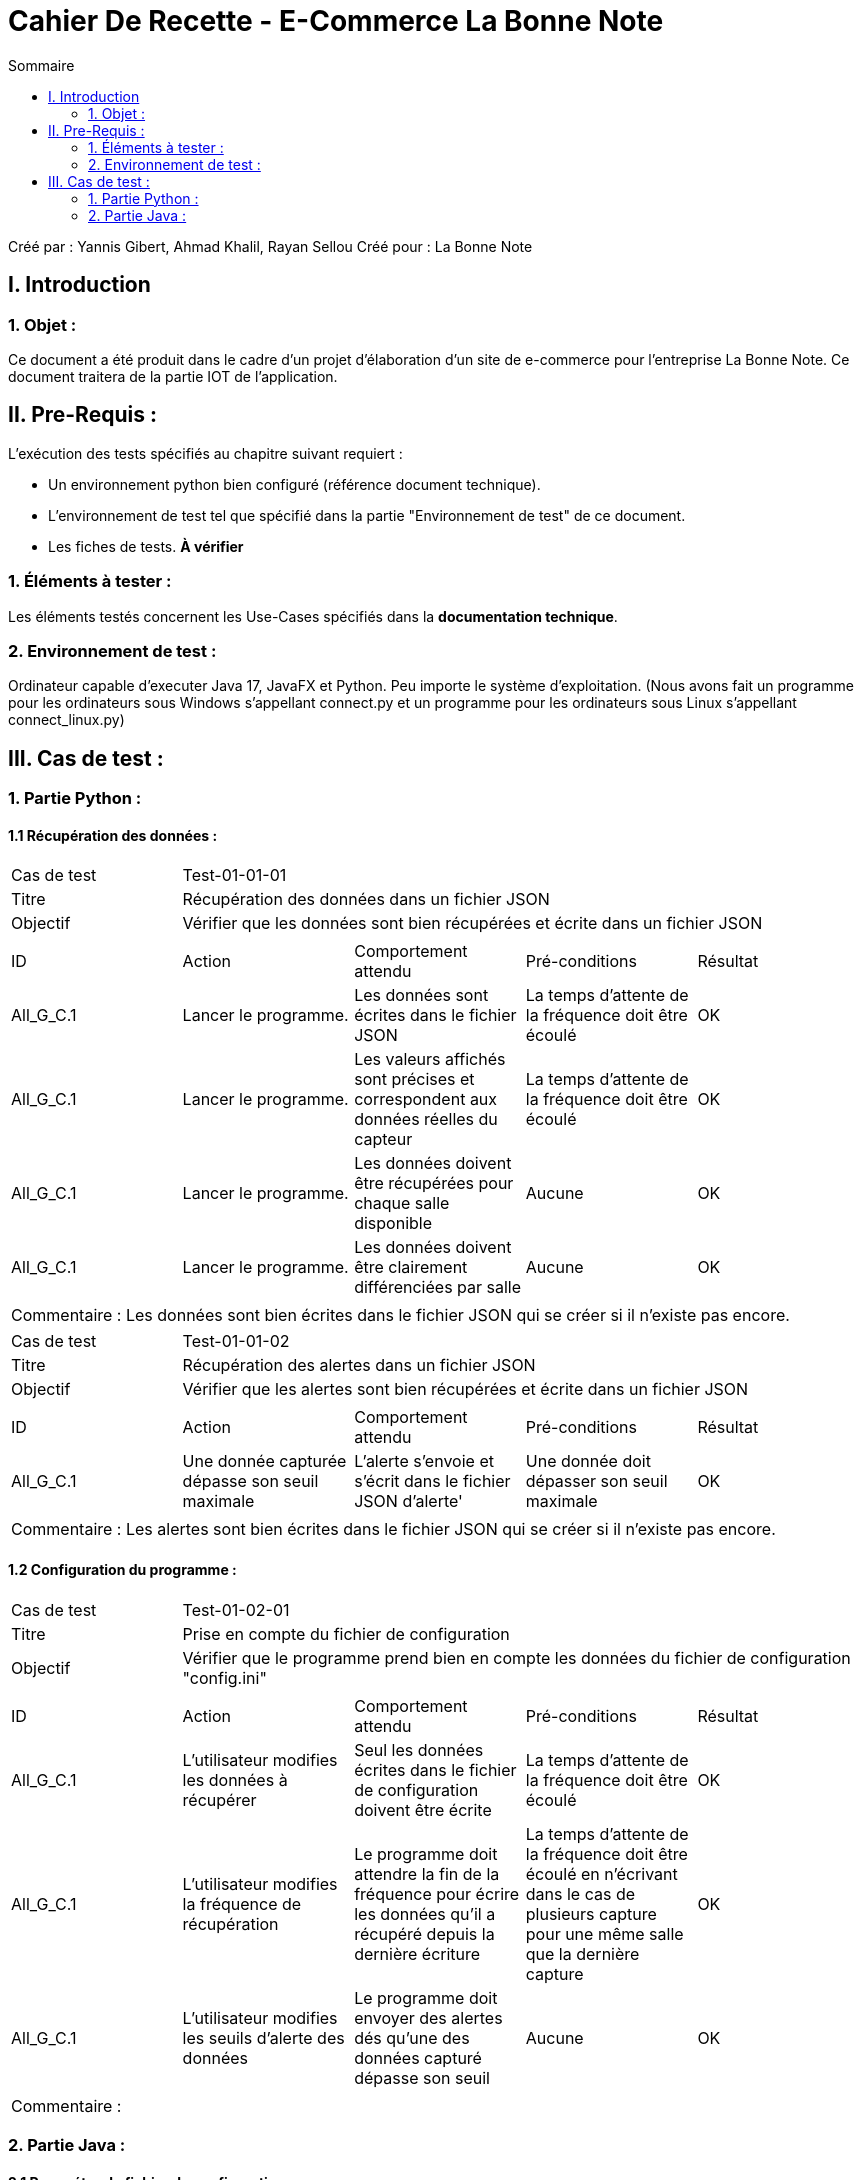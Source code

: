 = Cahier De Recette - E-Commerce La Bonne Note
:toc:
:toc-title: Sommaire

:Entreprise: La Bonne Note
:Equipe: 12

Créé par : Yannis Gibert, Ahmad Khalil, Rayan Sellou
Créé pour :  La Bonne Note

 



== I. Introduction
=== 1. Objet :
[.text-justify]
Ce document a été produit dans le cadre d'un projet d'élaboration d'un site de e-commerce pour l'entreprise La Bonne Note. Ce document traitera de la partie IOT de l'application.


== II. Pre-Requis :
[.text-justify]
L'exécution des tests spécifiés au chapitre suivant requiert :

* Un environnement python bien configuré (référence document technique).
* L'environnement de test tel que spécifié dans la partie "Environnement de test" de ce document.
* Les fiches de tests. *À vérifier*


=== 1. Éléments à tester :
[.text-justify]
Les éléments testés concernent les Use-Cases spécifiés dans la *documentation technique*.


=== 2. Environnement de test :
[.text-justify]
Ordinateur capable d'executer Java 17, JavaFX et Python.
Peu importe le système d'exploitation.
(Nous avons fait un programme pour les ordinateurs sous Windows s'appellant connect.py et un programme pour les ordinateurs sous Linux s'appellant connect_linux.py)




== III. Cas de test :
=== 1. Partie Python :

==== 1.1 Récupération des données :

|====

>|Cas de test 4+|Test-01-01-01
>|Titre 4+|Récupération des données dans un fichier JSON
>|Objectif 4+| Vérifier que les données sont bien récupérées et écrite dans un fichier JSON 

5+|
^|ID ^|Action ^|Comportement attendu ^|Pré-conditions ^|Résultat
^|All_G_C.1 ^|Lancer le programme. ^|Les données sont écrites dans le fichier JSON ^| La temps d'attente de la fréquence doit être écoulé ^|OK
^|All_G_C.1 ^|Lancer le programme. ^|Les valeurs affichés sont précises et correspondent aux données réelles du capteur ^| La temps d'attente de la fréquence doit être écoulé ^|OK
^|All_G_C.1 ^|Lancer le programme. ^|Les données doivent être récupérées pour chaque salle disponible ^| Aucune ^|OK
^|All_G_C.1 ^|Lancer le programme. ^|Les données doivent être clairement différenciées par salle ^| Aucune ^|OK

5+|

5+|Commentaire :
Les données sont bien écrites dans le fichier JSON qui se créer si il n'existe pas encore.
|====

|====

>|Cas de test 4+|Test-01-01-02
>|Titre 4+|Récupération des alertes dans un fichier JSON
>|Objectif 4+| Vérifier que les alertes sont bien récupérées et écrite dans un fichier JSON 

5+|
^|ID ^|Action ^|Comportement attendu ^|Pré-conditions ^|Résultat
^|All_G_C.1 ^|Une donnée capturée dépasse son seuil maximale ^|L'alerte s'envoie et s'écrit dans le fichier JSON d'alerte' ^| Une donnée doit dépasser son seuil maximale ^|OK

5+|

5+|Commentaire :
Les alertes sont bien écrites dans le fichier JSON qui se créer si il n'existe pas encore.
|====

==== 1.2 Configuration du programme :
|====

>|Cas de test 4+|Test-01-02-01
>|Titre 4+|Prise en compte du fichier de configuration
>|Objectif 4+| Vérifier que le programme prend bien en compte les données du fichier de configuration "config.ini"

5+|
^|ID ^|Action ^|Comportement attendu ^|Pré-conditions ^|Résultat
^|All_G_C.1 ^|L'utilisateur modifies les données à récupérer ^|Seul les données écrites dans le fichier de configuration doivent être écrite ^| La temps d'attente de la fréquence doit être écoulé ^|OK
^|All_G_C.1 ^|L'utilisateur modifies la fréquence de récupération ^|Le programme doit attendre la fin de la fréquence pour écrire les données qu'il a récupéré depuis la dernière écriture ^| La temps d'attente de la fréquence doit être écoulé en n'écrivant dans le cas de plusieurs capture pour une même salle que la dernière capture ^|OK
^|All_G_C.1 ^|L'utilisateur modifies les seuils d'alerte des données ^|Le programme doit envoyer des alertes dés qu'une des données capturé dépasse son seuil ^| Aucune ^|OK
5+|

5+|Commentaire :

|====

=== 2. Partie Java :
==== 2.1 Paramétrer le fichier de configuration :

|====

>|Cas de test 4+|Test-02-01-01
>|Titre 4+|Ouverture de la scène pour entrer les données de configuration
>|Objectif 4+| Vérifier que la scène de configuration s'affiche bien comme prévu
5+|
^|ID ^|Action ^|Comportement attendu ^|Pré-conditions ^|Résultat
^|All_G_C.1 ^|Cliquer sur le bouton "fichier de configuration" ^|La scène de configuration du fichier doit apparaître ^| L'application doit être lancé ^|OK
5+|

|====

|====

>|Cas de test 4+|Test-02-01-02
>|Titre 4+|Sauvegarde des nouvelles données entrées dans l'interface de configuration
>|Objectif 4+| Vérifier que le fichier de configuration s'est mis à jour avec les nouvelles données
5+|
^|ID ^|Action ^|Comportement attendu ^|Pré-conditions ^|Résultat
^|All_G_C.1 ^|Modifier la configuration en entrant de nouvelles valeurs ^|Les valeurs doivent pouvoir êtres saisies ^| L'interface de configuration du fichier doit être lancé ^|OK
^|All_G_C.2 ^|Sauvegarder la nouvelle configuration en appuyant sur le bouton "Sauvegarder" ^|Un message de confirmation de la sauvegarde doit apparaître ^| Le bouton de sauvegarde doit avoir été appuyé ^|OK
^|All_G_C.3 ^|Vérifier la bonne mise à jour de la configuration dans le fichier de configuration en ouvrant le fichier "config.ini" " ^|Les valeurs doivent êtres mises à jour ^| Il faut que la configuration entré soit différente de l'ancienne et que la sauvegarde ait été effectué pour voir la différence ^|OK

5+|

5+|Commentaire : Les nouvelles valeurs sont bien entrés dans le fichier de configuration en écrasant les anciennes valeurs, si aucune valeur n'est entré pour les seuils maximaux par exemple, une valeur par défaut de 0 leur est attribué.

|====

|====

>|Cas de test 4+|Test-02-01-03
>|Titre 4+|Réinitialiser la configuration
>|Objectif 4+| Vérifier que le réinitialisation remet bien les valeurs par défaut dans le fichier de configuration
5+|
^|ID ^|Action ^|Comportement attendu ^|Pré-conditions ^|Résultat
^|All_G_C.1 ^|Modifier la configuration en entrant de nouvelles valeurs puis appuyer sur "Sauvegarder" ^|Les valeurs doivent pouvoir êtres saisies ^| L'interface de configuration du fichier doit être lancé ^|OK
^|All_G_C.1 ^|Réintialiser la configuration en appuyant sur le bouton "Reinitialiser" puis confirmer la suppression ^|Un message de confirmation de la réinitialisation doit apparaître ^| Le bouton de sauvegarde doit avoir été appuyé ^|OK
^|All_G_C.1 ^|Vérifier la bonne mise à jour des valeurs par défaut dans le fichier de configuration en ouvrant le fichier "config.ini" " ^|Les valeurs doivent êtres mises à jour ^| Il faut que la configuration entré soit différente de celle par défaut et que la réinitialisation ait été effectué pour voir la différence ^|OK

5+|

5+|Commentaire : Les valeurs par défaut sont bien dans le fichier de configuration en écrasant les anciennes valeurs.

|====






